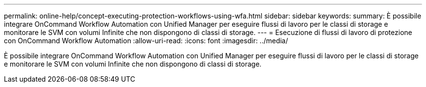 ---
permalink: online-help/concept-executing-protection-workflows-using-wfa.html 
sidebar: sidebar 
keywords:  
summary: È possibile integrare OnCommand Workflow Automation con Unified Manager per eseguire flussi di lavoro per le classi di storage e monitorare le SVM con volumi Infinite che non dispongono di classi di storage. 
---
= Esecuzione di flussi di lavoro di protezione con OnCommand Workflow Automation
:allow-uri-read: 
:icons: font
:imagesdir: ../media/


[role="lead"]
È possibile integrare OnCommand Workflow Automation con Unified Manager per eseguire flussi di lavoro per le classi di storage e monitorare le SVM con volumi Infinite che non dispongono di classi di storage.
